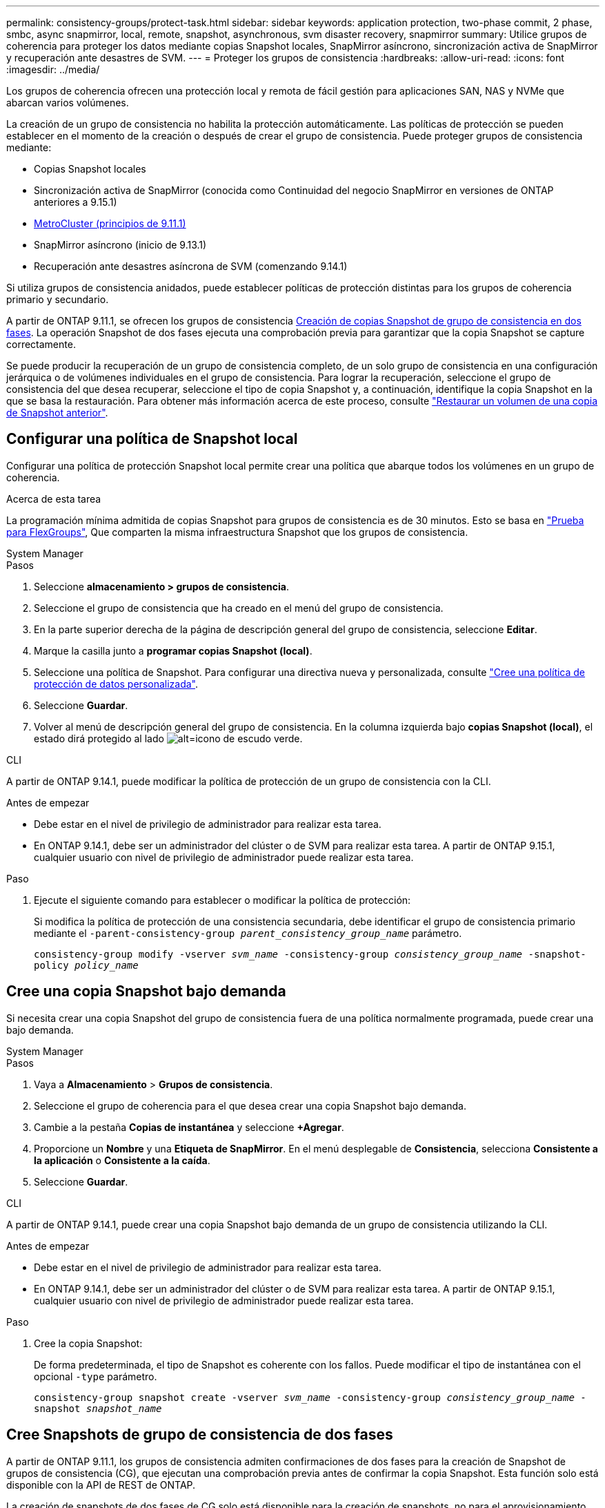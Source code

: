 ---
permalink: consistency-groups/protect-task.html 
sidebar: sidebar 
keywords: application protection, two-phase commit, 2 phase, smbc, async snapmirror, local, remote, snapshot, asynchronous, svm disaster recovery, snapmirror 
summary: Utilice grupos de coherencia para proteger los datos mediante copias Snapshot locales, SnapMirror asíncrono, sincronización activa de SnapMirror y recuperación ante desastres de SVM. 
---
= Proteger los grupos de consistencia
:hardbreaks:
:allow-uri-read: 
:icons: font
:imagesdir: ../media/


[role="lead"]
Los grupos de coherencia ofrecen una protección local y remota de fácil gestión para aplicaciones SAN, NAS y NVMe que abarcan varios volúmenes.

La creación de un grupo de consistencia no habilita la protección automáticamente. Las políticas de protección se pueden establecer en el momento de la creación o después de crear el grupo de consistencia. Puede proteger grupos de consistencia mediante:

* Copias Snapshot locales
* Sincronización activa de SnapMirror (conocida como Continuidad del negocio SnapMirror en versiones de ONTAP anteriores a 9.15.1)
* xref:index.html#mcc[MetroCluster (principios de 9.11.1)]
* SnapMirror asíncrono (inicio de 9.13.1)
* Recuperación ante desastres asíncrona de SVM (comenzando 9.14.1)


Si utiliza grupos de consistencia anidados, puede establecer políticas de protección distintas para los grupos de coherencia primario y secundario.

A partir de ONTAP 9.11.1, se ofrecen los grupos de consistencia <<two-phase,Creación de copias Snapshot de grupo de consistencia en dos fases>>. La operación Snapshot de dos fases ejecuta una comprobación previa para garantizar que la copia Snapshot se capture correctamente.

Se puede producir la recuperación de un grupo de consistencia completo, de un solo grupo de consistencia en una configuración jerárquica o de volúmenes individuales en el grupo de consistencia. Para lograr la recuperación, seleccione el grupo de consistencia del que desea recuperar, seleccione el tipo de copia Snapshot y, a continuación, identifique la copia Snapshot en la que se basa la restauración. Para obtener más información acerca de este proceso, consulte link:../task_dp_restore_from_vault.html["Restaurar un volumen de una copia de Snapshot anterior"].



== Configurar una política de Snapshot local

Configurar una política de protección Snapshot local permite crear una política que abarque todos los volúmenes en un grupo de coherencia.

.Acerca de esta tarea
La programación mínima admitida de copias Snapshot para grupos de consistencia es de 30 minutos. Esto se basa en link:https://www.netapp.com/media/12385-tr4571.pdf["Prueba para FlexGroups"^], Que comparten la misma infraestructura Snapshot que los grupos de consistencia.

[role="tabbed-block"]
====
.System Manager
--
.Pasos
. Seleccione *almacenamiento > grupos de consistencia*.
. Seleccione el grupo de consistencia que ha creado en el menú del grupo de consistencia.
. En la parte superior derecha de la página de descripción general del grupo de consistencia, seleccione *Editar*.
. Marque la casilla junto a *programar copias Snapshot (local)*.
. Seleccione una política de Snapshot. Para configurar una directiva nueva y personalizada, consulte link:../task_dp_create_custom_data_protection_policies.html["Cree una política de protección de datos personalizada"].
. Seleccione *Guardar*.
. Volver al menú de descripción general del grupo de consistencia. En la columna izquierda bajo *copias Snapshot (local)*, el estado dirá protegido al lado image:../media/icon_shield.png["alt=icono de escudo verde"].


--
.CLI
--
A partir de ONTAP 9.14.1, puede modificar la política de protección de un grupo de consistencia con la CLI.

.Antes de empezar
* Debe estar en el nivel de privilegio de administrador para realizar esta tarea.
* En ONTAP 9.14.1, debe ser un administrador del clúster o de SVM para realizar esta tarea. A partir de ONTAP 9.15.1, cualquier usuario con nivel de privilegio de administrador puede realizar esta tarea.


.Paso
. Ejecute el siguiente comando para establecer o modificar la política de protección:
+
Si modifica la política de protección de una consistencia secundaria, debe identificar el grupo de consistencia primario mediante el `-parent-consistency-group _parent_consistency_group_name_` parámetro.

+
`consistency-group modify -vserver _svm_name_ -consistency-group _consistency_group_name_ -snapshot-policy _policy_name_`



--
====


== Cree una copia Snapshot bajo demanda

Si necesita crear una copia Snapshot del grupo de consistencia fuera de una política normalmente programada, puede crear una bajo demanda.

[role="tabbed-block"]
====
.System Manager
--
.Pasos
. Vaya a *Almacenamiento* > *Grupos de consistencia*.
. Seleccione el grupo de coherencia para el que desea crear una copia Snapshot bajo demanda.
. Cambie a la pestaña *Copias de instantánea* y seleccione *+Agregar*.
. Proporcione un *Nombre* y una *Etiqueta de SnapMirror*. En el menú desplegable de *Consistencia*, selecciona *Consistente a la aplicación* o *Consistente a la caída*.
. Seleccione *Guardar*.


--
.CLI
--
A partir de ONTAP 9.14.1, puede crear una copia Snapshot bajo demanda de un grupo de consistencia utilizando la CLI.

.Antes de empezar
* Debe estar en el nivel de privilegio de administrador para realizar esta tarea.
* En ONTAP 9.14.1, debe ser un administrador del clúster o de SVM para realizar esta tarea. A partir de ONTAP 9.15.1, cualquier usuario con nivel de privilegio de administrador puede realizar esta tarea.


.Paso
. Cree la copia Snapshot:
+
De forma predeterminada, el tipo de Snapshot es coherente con los fallos. Puede modificar el tipo de instantánea con el opcional `-type` parámetro.

+
`consistency-group snapshot create -vserver _svm_name_ -consistency-group _consistency_group_name_ -snapshot _snapshot_name_`



--
====


== Cree Snapshots de grupo de consistencia de dos fases

A partir de ONTAP 9.11.1, los grupos de consistencia admiten confirmaciones de dos fases para la creación de Snapshot de grupos de consistencia (CG), que ejecutan una comprobación previa antes de confirmar la copia Snapshot. Esta función solo está disponible con la API de REST de ONTAP.

La creación de snapshots de dos fases de CG solo está disponible para la creación de snapshots, no para el aprovisionamiento de grupos de consistencia ni para la restauración de grupos de consistencia.

Una Snapshot CG de dos fases divide el proceso de creación de Snapshot en dos fases:

. En la primera fase, la API ejecuta comprobaciones previas y activa la creación de copias Snapshot. La primera fase incluye un parámetro de tiempo de espera, lo que designa la cantidad de tiempo que tarda la copia Snapshot en realizarse correctamente.
. Si la solicitud en la primera fase se completa correctamente, puede invocar la segunda fase dentro del intervalo designado desde la primera fase, confirmando la copia Snapshot en el punto final correspondiente.


.Antes de empezar
* Para utilizar la creación Snapshot de CG de dos fases, todos los nodos del clúster deben ejecutar ONTAP 9.11.1 o una versión posterior.
* Solo se admite una llamada activa de una operación Snapshot de grupo de consistencia en una instancia de grupo de consistencia a la vez, ya sea una fase o dos fases. Al intentar invocar una operación de Snapshot mientras otra está en curso, se produce un error.
* Cuando invoca la creación de Snapshot, puede configurar un valor de tiempo de espera opcional de entre 5 y 120 segundos. Si no se proporciona ningún valor de tiempo de espera, se agota el tiempo de espera de la operación en el valor predeterminado de 7 segundos. En la API, configure el valor de tiempo de espera en `action_timeout` parámetro. En la CLI, utilice `-timeout` bandera.


.Pasos
Es posible completar una Snapshot en dos fases con la API de REST o, a partir de ONTAP 9.14.1, la CLI de ONTAP. Esta operación no es compatible con System Manager.


NOTE: Si invoca la creación de Snapshot con la API, debe confirmar la copia Snapshot con la API. Si invoca la creación de Snapshot con la CLI, debe confirmar la copia Snapshot con la CLI. No se admiten métodos de mezcla.

[role="tabbed-block"]
====
.CLI
--
A partir de ONTAP 9.14.1, puede crear una copia Snapshot de dos fases con la CLI.

.Antes de empezar
* Debe estar en el nivel de privilegio de administrador para realizar esta tarea.
* En ONTAP 9.14.1, debe ser un administrador del clúster o de SVM para realizar esta tarea. A partir de ONTAP 9.15.1, cualquier usuario con nivel de privilegio de administrador puede realizar esta tarea.


.Pasos
. Inicie la instantánea:
+
`consistency-group snapshot start -vserver _svm_name_ -consistency-group _consistency_group_name_ -snapshot _snapshot_name_ [-timeout _time_in_seconds_ -write-fence {true|false}]`

. Compruebe que la instantánea se ha realizado:
+
`consistency-group snapshot show`

. Confirme la instantánea:
+
`consistency-group snapshot commit _svm_name_ -consistency-group _consistency_group_name_ -snapshot _snapshot_name_`



--
.API
--
. Invoque la creación de la instantánea. Envíe una solicitud POST al extremo del grupo de consistencia mediante el `action=start` parámetro.
+
[source, curl]
----
curl -k -X POST 'https://<IP_address>/application/consistency-groups/<cg-uuid>/snapshots?action=start&action_timeout=7' -H "accept: application/hal+json" -H "content-type: application/json" -d '
{
  "name": "<snapshot_name>",
  "consistency_type": "crash",
  "comment": "<comment>",
  "snapmirror_label": "<SnapMirror_label>"
}'
----
. Si la solicitud POST se realiza correctamente, el resultado incluye un uuid de Snapshot. Con ese uuid, envíe una solicitud de REVISIÓN para confirmar la copia Snapshot.
+
[source, curl]
----
curl -k -X PATCH 'https://<IP_address>/application/consistency-groups/<cg_uuid>/snapshots/<snapshot_id>?action=commit' -H "accept: application/hal+json" -H "content-type: application/json"

For more information about the ONTAP REST API, see link:https://docs.netapp.com/us-en/ontap-automation/reference/api_reference.html[API reference^] or the link:https://devnet.netapp.com/restapi.php[ONTAP REST API page^] at the NetApp Developer Network for a complete list of API endpoints.
----


--
====


== Configurar la protección remota para un grupo de coherencia

Los grupos de coherencia ofrecen protección remota mediante SnapMirror sincronización activa y, a partir de ONTAP 9.13.1, SnapMirror asíncrono.



=== Configurar la protección con SnapMirror Active Sync

Puede utilizar SnapMirror active sync para garantizar que las copias Snapshot de los grupos de consistencia creados en el grupo de consistencia se copian en el destino. Para obtener más información sobre la sincronización activa de SnapMirror o sobre cómo configurar la sincronización activa de SnapMirror mediante la interfaz de línea de comandos, consulte xref:../task_san_configure_protection_for_business_continuity.html[Configure la protección para la continuidad del negocio].

.Antes de empezar
* No es posible establecer relaciones de sincronización activa de SnapMirror en volúmenes montados para acceso NAS.
* Las etiquetas de políticas del clúster de origen y destino deben coincidir.
* SnapMirror Active Sync no replicará copias de Snapshot de forma predeterminada a menos que se agregue una regla con una etiqueta de SnapMirror a los predefinidos `AutomatedFailOver` La política y las copias de Snapshot se crean con esa etiqueta.
+
Para obtener más información sobre este proceso, consulte link:../task_san_configure_protection_for_business_continuity.html["Proteger con SnapMirror sincronización activa"].

* xref:../data-protection/supported-deployment-config-concept.html[Implementaciones en cascada] No son compatibles con la sincronización activa de SnapMirror.
* A partir de ONTAP 9.13.1, se puede sin interrupciones xref:modify-task.html#add-volumes-to-a-consistency-group[añada volúmenes a un grupo de coherencia] Con una relación de sincronización activa de SnapMirror. Cualquier otro cambio en un grupo de consistencia requiere interrumpir la relación de sincronización activa de SnapMirror, modificar el grupo de consistencia y, a continuación, volver a establecer y volver a sincronizar la relación.



TIP: Para configurar la sincronización activa de SnapMirror con la CLI, consulte xref:../task_san_configure_protection_for_business_continuity.html[Proteger con SnapMirror sincronización activa].

.Pasos para System Manager
. Asegúrese de haber cumplido con el link:../snapmirror-active-sync/prerequisites-reference.html["Requisitos previos para utilizar SnapMirror Active Sync"].
. Seleccione *almacenamiento > grupos de consistencia*.
. Seleccione el grupo de consistencia que ha creado en el menú del grupo de consistencia.
. En la parte superior derecha de la página de descripción general, seleccione *más* y, a continuación, *proteger*.
. System Manager rellena automáticamente la información del origen. Seleccione la máquina virtual de almacenamiento y clúster apropiado para el destino. Seleccione una política de protección. Asegúrese de que *Initialize Relationship* está activada.
. Seleccione *Guardar*.
. El grupo de consistencia debe inicializar y sincronizar. Confirme que la sincronización se ha completado correctamente volviendo al menú *Grupo de consistencia*. Se muestra el estado *SnapMirror (Remote)* `Protected` junto a. image:../media/icon_shield.png["alt=icono de escudo verde"].




=== Configurar la protección asíncrona de SnapMirror

A partir de ONTAP 9.13.1, puede configurar la protección asíncrona de SnapMirror para un grupo de coherencia único. A partir de ONTAP 9.14.1, se puede usar SnapMirror asíncrono para replicar copias de Snapshot granulares de volúmenes en el clúster de destino mediante la relación del grupo de coherencia.

.Acerca de esta tarea
Para replicar copias Snapshot granulares del volumen, debe ejecutar ONTAP 9.14.1 o una versión posterior. Para las políticas de MirrorAndVault y Vault, la etiqueta de SnapMirror de la política de Snapshot granular de volumen debe coincidir con la regla de política de SnapMirror del grupo de coherencia. Las snapshots granulares del volumen rigen el valor conservar de la política de SnapMirror del grupo de consistencia, que se calcula independientemente de las snapshots del grupo de consistencia. Por ejemplo, si tiene una política para conservar dos copias Snapshot en el destino, puede tener dos copias Snapshot granulares de volumen y dos copias Snapshot de grupo de consistencia.

Al volver a sincronizar la relación de SnapMirror con copias Snapshot granulares de volúmenes, se pueden conservar copias de Snapshot granulares de volúmenes con el `-preserve` bandera. Se conservan las copias Snapshot granulares de volúmenes más recientes que las copias Snapshot de grupo de consistencia. Si no existe una copia de Snapshot de grupo de consistencia, no se pueden transferir copias de Snapshot granulares de volumen en la operación de resincronización.

.Antes de empezar
* La protección asíncrona de SnapMirror solo está disponible para un grupo de consistencia único. No se admite para grupos de coherencia jerárquicos. Para convertir un grupo de consistencia jerárquico en un grupo de consistencia único, consulte xref:modify-geometry-task.html[modificar la arquitectura del grupo de consistencia].
* Las etiquetas de políticas del clúster de origen y destino deben coincidir.
* Puede sin interrupciones xref:modify-task.html#add-volumes-to-a-consistency-group[añada volúmenes a un grupo de coherencia] Con una relación asíncrona activa de SnapMirror. Cualquier otro cambio en un grupo de consistencia requiere que rompa la relación de SnapMirror, modifique el grupo de consistencia y, a continuación, vuelva a establecer y vuelva a sincronizar la relación.
* Los grupos de consistencia habilitados para la protección con SnapMirror asíncrono tienen diferentes límites. Para obtener más información, consulte xref:limits.html[Límites del grupo de consistencia].
* Si se configuró una relación de protección asíncrona de SnapMirror para varios volúmenes individuales, puede convertir dichos volúmenes en un grupo de coherencia y mantener las copias de Snapshot existentes. Para convertir volúmenes correctamente:
+
** Debe haber una copia de Snapshot común de los volúmenes.
** Debe interrumpir la relación de SnapMirror existente. xref:configure-task.html[añada los volúmenes a un único grupo de consistencia], a continuación, vuelva a sincronizar la relación mediante el siguiente flujo de trabajo.




.Pasos
. En el clúster de destino, seleccione *Almacenamiento > Grupos de consistencia*.
. Seleccione el grupo de consistencia que ha creado en el menú del grupo de consistencia.
. En la parte superior derecha de la página de descripción general, seleccione *más* y, a continuación, *proteger*.
. System Manager rellena automáticamente la información del origen. Seleccione la máquina virtual de almacenamiento y clúster apropiado para el destino. Seleccione una política de protección. Asegúrese de que *Initialize Relationship* está activada.
+
Al seleccionar una política asíncrona, tiene la opción de **Anular horario de transferencia**.

+

NOTE: La programación mínima admitida (objetivo de punto de recuperación o RPO) para grupos de consistencia con SnapMirror asíncrono es de 30 minutos.

. Seleccione *Guardar*.
. El grupo de consistencia debe inicializar y sincronizar. Confirme que la sincronización se ha completado correctamente volviendo al menú *Grupo de consistencia*. Se muestra el estado *SnapMirror (Remote)* `Protected` junto a. image:../media/icon_shield.png["alt=icono de escudo verde"].




=== Configurar la recuperación ante desastres de la SVM

A partir de ONTAP 9.14.1, xref:../data-protection/snapmirror-svm-replication-concept.html#[Recuperación ante desastres de SVM] admite grupos de coherencia, lo que permite reflejar información del grupo de coherencia del origen al clúster de destino.

Si va a habilitar la recuperación ante desastres de SVM en una SVM que ya contiene un grupo de consistencia, a continuación los flujos de trabajo de configuración de la SVM para xref:../task_dp_configure_storage_vm_dr.html[System Manager] o la xref:../data-protection/replicate-entire-svm-config-task.html[CLI de ONTAP].

Si va a añadir un grupo de coherencia a una SVM que esté en una relación de recuperación ante desastres de SVM activa y en buen estado, debe actualizar la relación de recuperación ante desastres de SVM desde el clúster de destino. Para obtener más información, consulte xref:../data-protection/update-replication-relationship-manual-task.html[Actualice manualmente una relación de replicación]. Debe actualizar la relación cada vez que expanda el grupo de consistencia.

.Limitaciones
* La recuperación ante desastres de SVM no admite grupos de consistencia jerárquicos.
* La recuperación ante desastres de SVM no admite grupos de consistencia protegidos con SnapMirror asíncrono. Debe interrumpir la relación de SnapMirror antes de configurar la recuperación ante desastres de SVM.
* Ambos clústeres deben ejecutar ONTAP 9.14.1 o una versión posterior.
* Las relaciones de dispersión no se admiten para las configuraciones de recuperación ante desastres de SVM que contienen grupos de coherencia.
* Para ver otros límites, consulte xref:limits.html[límites del grupo de consistencia].




== Visualizar relaciones

System Manager visualiza los mapas de LUN en el menú *Protección > Relaciones*. Cuando selecciona una relación de origen, System Manager muestra una visualización de las relaciones de origen. Al seleccionar un volumen, puede profundizar en estas relaciones para ver una lista de las LUN contenidas y las relaciones con el iGroup. Esta información se puede descargar como un libro de Excel desde la vista de volumen individual; la operación de descarga se ejecuta en segundo plano.

.Información relacionada
* link:clone-task.html["Clonar un grupo de consistencia"]
* link:../task_dp_configure_snapshot.html["Configure las copias Snapshot"]
* link:../task_dp_create_custom_data_protection_policies.html["Cree políticas de protección de datos personalizadas"]
* link:../task_dp_recover_snapshot.html["Recuperar desde copias Snapshot"]
* link:../task_dp_restore_from_vault.html["Restaurar un volumen de una copia de Snapshot anterior"]
* link:../snapmirror-active-sync/index.html["Información general sobre sincronización activa de SnapMirror"]
* link:https://docs.netapp.com/us-en/ontap-automation/["Documentación de automatización de ONTAP"^]
* xref:../data-protection/snapmirror-disaster-recovery-concept.html[Aspectos básicos para la recuperación ante desastres asíncrona de SnapMirror]

